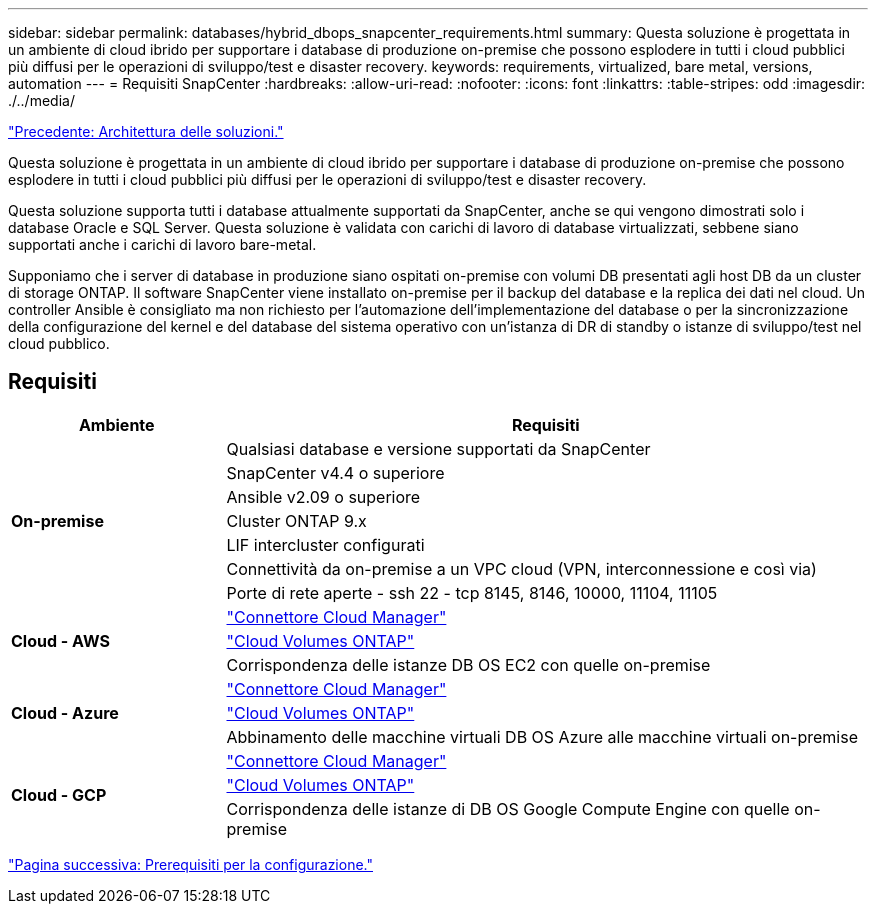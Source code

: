 ---
sidebar: sidebar 
permalink: databases/hybrid_dbops_snapcenter_requirements.html 
summary: Questa soluzione è progettata in un ambiente di cloud ibrido per supportare i database di produzione on-premise che possono esplodere in tutti i cloud pubblici più diffusi per le operazioni di sviluppo/test e disaster recovery. 
keywords: requirements, virtualized, bare metal, versions, automation 
---
= Requisiti SnapCenter
:hardbreaks:
:allow-uri-read: 
:nofooter: 
:icons: font
:linkattrs: 
:table-stripes: odd
:imagesdir: ./../media/


link:hybrid_dbops_snapcenter_architecture.html["Precedente: Architettura delle soluzioni."]

[role="lead"]
Questa soluzione è progettata in un ambiente di cloud ibrido per supportare i database di produzione on-premise che possono esplodere in tutti i cloud pubblici più diffusi per le operazioni di sviluppo/test e disaster recovery.

Questa soluzione supporta tutti i database attualmente supportati da SnapCenter, anche se qui vengono dimostrati solo i database Oracle e SQL Server. Questa soluzione è validata con carichi di lavoro di database virtualizzati, sebbene siano supportati anche i carichi di lavoro bare-metal.

Supponiamo che i server di database in produzione siano ospitati on-premise con volumi DB presentati agli host DB da un cluster di storage ONTAP. Il software SnapCenter viene installato on-premise per il backup del database e la replica dei dati nel cloud. Un controller Ansible è consigliato ma non richiesto per l'automazione dell'implementazione del database o per la sincronizzazione della configurazione del kernel e del database del sistema operativo con un'istanza di DR di standby o istanze di sviluppo/test nel cloud pubblico.



== Requisiti

[cols="3, 9"]
|===
| Ambiente | Requisiti 


.7+| *On-premise* | Qualsiasi database e versione supportati da SnapCenter 


| SnapCenter v4.4 o superiore 


| Ansible v2.09 o superiore 


| Cluster ONTAP 9.x 


| LIF intercluster configurati 


| Connettività da on-premise a un VPC cloud (VPN, interconnessione e così via) 


| Porte di rete aperte - ssh 22 - tcp 8145, 8146, 10000, 11104, 11105 


.3+| *Cloud - AWS* | https://docs.netapp.com/us-en/occm/task_creating_connectors_aws.html["Connettore Cloud Manager"^] 


| https://docs.netapp.com/us-en/occm/task_getting_started_aws.html["Cloud Volumes ONTAP"^] 


| Corrispondenza delle istanze DB OS EC2 con quelle on-premise 


.3+| *Cloud - Azure* | https://docs.netapp.com/us-en/occm/task_creating_connectors_azure.html["Connettore Cloud Manager"^] 


| https://docs.netapp.com/us-en/occm/task_getting_started_azure.html["Cloud Volumes ONTAP"^] 


| Abbinamento delle macchine virtuali DB OS Azure alle macchine virtuali on-premise 


.3+| *Cloud - GCP* | https://docs.netapp.com/us-en/occm/task_creating_connectors_gcp.html["Connettore Cloud Manager"^] 


| https://docs.netapp.com/us-en/occm/task_getting_started_gcp.html["Cloud Volumes ONTAP"^] 


| Corrispondenza delle istanze di DB OS Google Compute Engine con quelle on-premise 
|===
link:hybrid_dbops_snapcenter_prerequisite.html["Pagina successiva: Prerequisiti per la configurazione."]
